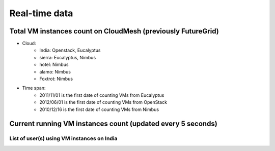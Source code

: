Real-time data
=======================================

Total VM instances count on CloudMesh (previously FutureGrid)
^^^^^^^^^^^^^^^^^^^^^^^^^^^^^^^^^^^^^^^^^^^^^^^^^^^^^^^^

.. raw:: html

	<div style="margin-top:10px;">
	<iframe width="200" height="60" src="/metrics/vmcounter/a.php" frameborder="0"></iframe> instances have been launched since 2010
	</div><br>
- Cloud:
   - India: Openstack, Eucalyptus
   - sierra: Eucalyptus, Nimbus
   - hotel: Nimbus
   - alamo: Nimbus
   - Foxtrot: Nimbus
- Time span:
   - 2011/11/01 is the first date of counting VMs from Eucalyptus
   - 2012/06/01 is the first date of counting VMs from OpenStack
   - 2010/12/16 is the first date of counting VMs from Nimbus

Current running VM instances count (updated every 5 seconds)
^^^^^^^^^^^^^^^^^^^^^^^^^^^^^^^^^^^^^^^^^^^^^^^^^^^^^^^^^^^^^

.. raw:: html

          <script type='text/javascript' src='../_static/js/jquery-1.7.2.min.js'></script>
          
          <link rel="stylesheet" type="text/css" href="/css/normalize.css">
          <link rel="stylesheet" type="text/css" href="/css/result-light.css">
          
          <style type='text/css'>
            
          </style>
          


          <script type='text/javascript'>//<![CDATA[ 
                  function requestData() {
                          $.ajax({
                url: '/metrics/html/results/data/realtime/count_vms_all.php',
                success: function(point) {
                var series = chart.series[0],
                shift = series.data.length > 20; // shift if the series is longer than 20
                // add the point
                chart.series[0].addPoint(point[0], true, shift);
                chart.series[1].addPoint(point[1], true, shift);
                //chart.series[2].addPoint(point[2], true, shift);

                // call it again after one second
                setTimeout(requestData, 5000);    

                },
                cache: false
                });
                }
                $(document).ready(function() {
                                Highcharts.setOptions({
                                    global: {
                                        useUTC: false
                                    }
                                });

                                chart = new Highcharts.Chart({
                chart: {
                renderTo: 'container',
                defaultSeriesType: 'spline',
                events: {
                load: requestData
                }
                },
                title: {
                text: 'Live data - Total count of running VMs'
                },
                xAxis: {
                type: 'datetime',
                tickPixelInterval: 150,
                maxZoom: 20 * 1000
                },
                yAxis: {
                minPadding: 1,
                maxPadding: 1,
                title: {
                text: 'Value',
                      margin: 80
                }
                },
                series: [{
                name: '(Eucalyptus on India)',
                      data: []
                        },
                /*{
                name: '(Eucalyptus on Sierra)',
                      data: []
                },*/
                {
                name: '(OpenStack on India)',
                        data: []
                        }

                        ]
                });        
                });
                //]]>  

                </script>
                <script src="../_static/js/highcharts.js"></script>
                <script src="../_static/js/modules/exporting.js"></script>

                <div id="container" style="min-width: 400px; height: 400px; margin: 0 auto"></div>

	Figure 1. Running VMs count for Eucalyptus and OpenStack on India

List of user(s) using VM instances on India
------------------------------------------------------------------

.. raw:: html		

        <script type="text/javascript" src="../_static/js/jquery-1.7.2.min.js"></script>
		<script type="text/javascript" src="../_static/js/jquery.sparkline.js"></script>
		<script type="text/javascript">
			var s_max = 20;
			$(function() {    
				setTimeout(requestData2, 0);
			});
			function requestData2() {
				$.ajax({

					type: 'GET',
					url: '/metrics/html/results/data/realtime/count_vms_users.php?nodename=india',
					dataType: 'json',
					aysync: true,
					success: function(data) {
					var cnt = 0;
					//sortable = [];
					//for (var user in data)
					//	sortable.push([user, data[user]]);
					//sortable.sort(function(a,b) { return a[1] - b[1]} );
						for (i in data) {
							var s_val = "s"+cnt;
							if (eval("typeof "+s_val) == 'undefined') {
								eval("window."+s_val+ " = [];");
							}
							var sl = eval(s_val);
							sl.push(data[i]);
							if (sl.length > s_max)
							sl.splice(0,1);

							if ($('.name'+cnt).length == 0) {
								$("#myList").append("<li><span class=\"name" + cnt + "\"></span><span class=\"value"+cnt+"\"></span><span class=\"dynamicsparkline"+cnt+"\"></span></li>");
							}
							$('.name'+cnt).text(i);
							$('.value'+cnt).text("("+data[i]+")");
							$('.dynamicsparkline'+cnt).sparkline(sl);
							cnt ++;
						}
							
						setTimeout(requestData2, 5000);
					}, cache: false
			}); };
		</script>
	<p>
	<table border=0>
		<tr>
			<td><b>Full Name,</b></td><td><b>Total count of VMs,</b></td><td><b>Sparkline</b></td>
		</tr>   
	</table>

		<ul id="myList"></ul>
        </p>


.. List of user(s) using VM instances on Sierra
.. --------------------------------------------------------------------

.. .. raw:: html

..        <div style="margin-top:10px;">
..	<iframe width="800" height="420" src="data/realtime/count_vms_users_sierra.html" frameborder="0"></iframe>
..	</div>

.. List of user(s) using VM insances on India for Openstack (TBD)
.. ---------------------------------------------------------------
